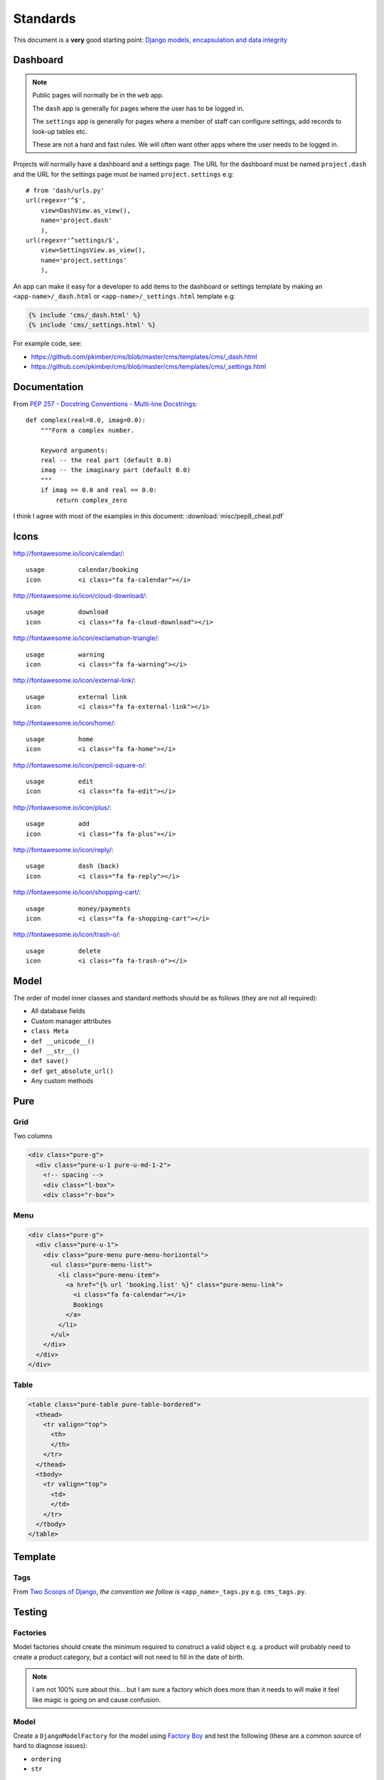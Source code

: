 Standards
*********

.. highlight:: python

This document is a **very** good starting point:
`Django models, encapsulation and data integrity`_

Dashboard
=========

.. note:: Public pages will normally be in the ``web`` app.

          The ``dash`` app is generally for pages where the user has to be
          logged in.

          The ``settings`` app is generally for pages where a member of staff
          can configure settings, add records to look-up tables etc.

          These are not a hard and fast rules.  We will often want other apps
          where the user needs to be logged in.

Projects will normally have a dashboard and a settings page.  The URL for the
dashboard must be named ``project.dash`` and the URL for the settings page must
be named ``project.settings`` e.g::

  # from 'dash/urls.py'
  url(regex=r'^$',
      view=DashView.as_view(),
      name='project.dash'
      ),
  url(regex=r'^settings/$',
      view=SettingsView.as_view(),
      name='project.settings'
      ),

An app can make it easy for a developer to add items to the dashboard or
settings template by making an ``<app-name>/_dash.html`` or
``<app-name>/_settings.html`` template e.g:

.. code-block:: html

  {% include 'cms/_dash.html' %}
  {% include 'cms/_settings.html' %}

For example code, see:

- https://github.com/pkimber/cms/blob/master/cms/templates/cms/_dash.html
- https://github.com/pkimber/cms/blob/master/cms/templates/cms/_settings.html

Documentation
=============

From `PEP 257 - Docstring Conventions - Multi-line Docstrings`_::

  def complex(real=0.0, imag=0.0):
      """Form a complex number.

      Keyword arguments:
      real -- the real part (default 0.0)
      imag -- the imaginary part (default 0.0)
      """
      if imag == 0.0 and real == 0.0:
          return complex_zero

I think I agree with most of the examples in this document:
:download:`misc/pep8_cheat.pdf`

Icons
=====

http://fontawesome.io/icon/calendar/::

  usage         calendar/booking
  icon          <i class="fa fa-calendar"></i>

http://fontawesome.io/icon/cloud-download/::

  usage         download
  icon          <i class="fa fa-cloud-download"></i>

http://fontawesome.io/icon/exclamation-triangle/::

  usage         warning
  icon          <i class="fa fa-warning"></i>

http://fontawesome.io/icon/external-link/::

  usage         external link
  icon          <i class="fa fa-external-link"></i>

http://fontawesome.io/icon/home/::

  usage         home
  icon          <i class="fa fa-home"></i>

http://fontawesome.io/icon/pencil-square-o/::

  usage         edit
  icon          <i class="fa fa-edit"></i>

http://fontawesome.io/icon/plus/::

  usage         add
  icon          <i class="fa fa-plus"></i>

http://fontawesome.io/icon/reply/::

  usage         dash (back)
  icon          <i class="fa fa-reply"></i>

http://fontawesome.io/icon/shopping-cart/::

  usage         money/payments
  icon          <i class="fa fa-shopping-cart"></i>

http://fontawesome.io/icon/trash-o/::

  usage         delete
  icon          <i class="fa fa-trash-o"></i>

Model
=====

The order of model inner classes and standard methods should be as follows
(they are not all required):

- All database fields
- Custom manager attributes
- ``class Meta``
- ``def __unicode__()``
- ``def __str__()``
- ``def save()``
- ``def get_absolute_url()``
- Any custom methods

Pure
====

Grid
----

Two columns

.. code-block:: html

  <div class="pure-g">
    <div class="pure-u-1 pure-u-md-1-2">
      <!-- spacing -->
      <div class="l-box">
      <div class="r-box">

Menu
----

.. code-block:: html

  <div class="pure-g">
    <div class="pure-u-1">
      <div class="pure-menu pure-menu-horizontal">
        <ul class="pure-menu-list">
          <li class="pure-menu-item">
            <a href="{% url 'booking.list' %}" class="pure-menu-link">
              <i class="fa fa-calendar"></i>
              Bookings
            </a>
          </li>
        </ul>
      </div>
    </div>
  </div>

Table
-----

.. code-block:: html

  <table class="pure-table pure-table-bordered">
    <thead>
      <tr valign="top">
        <th>
        </th>
      </tr>
    </thead>
    <tbody>
      <tr valign="top">
        <td>
        </td>
      </tr>
    </tbody>
  </table>

Template
========

Tags
----

From `Two Scoops of Django`_, *the convention we follow is*
``<app_name>_tags.py`` e.g. ``cms_tags.py``.

Testing
=======

Factories
---------

Model factories should create the minimum required to construct a valid object
e.g. a product will probably need to create a product category, but a contact
will not need to fill in the date of birth.

.. note:: I am not 100% sure about this... but I am sure a factory which does
          more than it needs to will make it feel like magic is going on and
          cause confusion.

Model
-----

Create a ``DjangoModelFactory`` for the model using `Factory Boy`_ and test the
following (these are a common source of hard to diagnose issues):

- ``ordering``
- ``str``

URL
===

From `Coding Conventions`_::

  url(regex=r'^$',
      view=views.poll_list,
      name='poll_list',
  ),

... *the preferred and wonderfully explicit Jacob Kaplan-Moss / Frank Wiles
pattern*...

.. note:: Probably best to use the actual view class rather than just the name,
          using ``view='polls.views.standard.poll_list',``, makes it harder to
          debug on errors.


.. _`Coding Conventions`: https://django-party-pack.readthedocs.org/en/latest/conventions.html#using-the-url-function
.. _`Django models, encapsulation and data integrity`: http://www.dabapps.com/blog/django-models-and-encapsulation/
.. _`PEP 257 - Docstring Conventions - Multi-line Docstrings`: https://www.python.org/dev/peps/pep-0257/#multi-line-docstrings
.. _`Two Scoops of Django`: http://twoscoopspress.org/products/two-scoops-of-django-1-6
.. _`Factory Boy`: https://github.com/rbarrois/factory_boy
